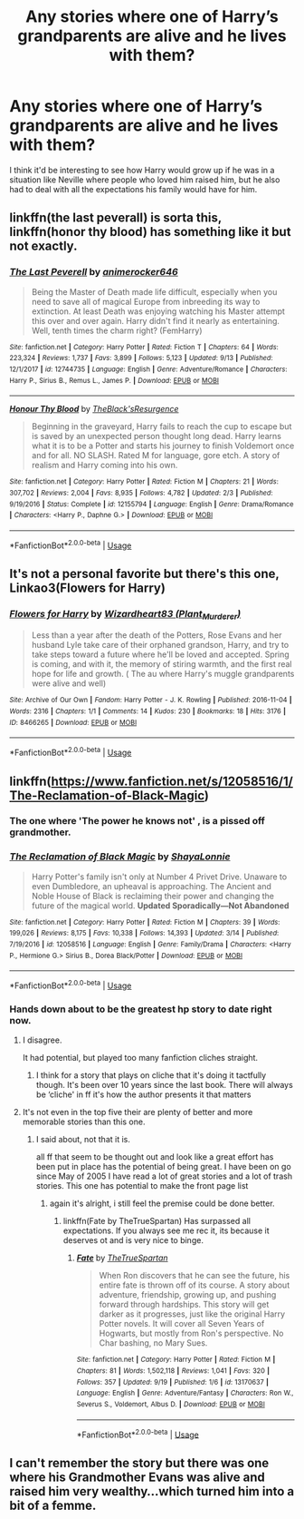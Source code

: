 #+TITLE: Any stories where one of Harry’s grandparents are alive and he lives with them?

* Any stories where one of Harry’s grandparents are alive and he lives with them?
:PROPERTIES:
:Author: Lywik270
:Score: 48
:DateUnix: 1569270706.0
:DateShort: 2019-Sep-24
:END:
I think it'd be interesting to see how Harry would grow up if he was in a situation like Neville where people who loved him raised him, but he also had to deal with all the expectations his family would have for him.


** linkffn(the last peverall) is sorta this, linkffn(honor thy blood) has something like it but not exactly.
:PROPERTIES:
:Author: Garanar
:Score: 5
:DateUnix: 1569288894.0
:DateShort: 2019-Sep-24
:END:

*** [[https://www.fanfiction.net/s/12744735/1/][*/The Last Peverell/*]] by [[https://www.fanfiction.net/u/3148526/animerocker646][/animerocker646/]]

#+begin_quote
  Being the Master of Death made life difficult, especially when you need to save all of magical Europe from inbreeding its way to extinction. At least Death was enjoying watching his Master attempt this over and over again. Harry didn't find it nearly as entertaining. Well, tenth times the charm right? (FemHarry)
#+end_quote

^{/Site/:} ^{fanfiction.net} ^{*|*} ^{/Category/:} ^{Harry} ^{Potter} ^{*|*} ^{/Rated/:} ^{Fiction} ^{T} ^{*|*} ^{/Chapters/:} ^{64} ^{*|*} ^{/Words/:} ^{223,324} ^{*|*} ^{/Reviews/:} ^{1,737} ^{*|*} ^{/Favs/:} ^{3,899} ^{*|*} ^{/Follows/:} ^{5,123} ^{*|*} ^{/Updated/:} ^{9/13} ^{*|*} ^{/Published/:} ^{12/1/2017} ^{*|*} ^{/id/:} ^{12744735} ^{*|*} ^{/Language/:} ^{English} ^{*|*} ^{/Genre/:} ^{Adventure/Romance} ^{*|*} ^{/Characters/:} ^{Harry} ^{P.,} ^{Sirius} ^{B.,} ^{Remus} ^{L.,} ^{James} ^{P.} ^{*|*} ^{/Download/:} ^{[[http://www.ff2ebook.com/old/ffn-bot/index.php?id=12744735&source=ff&filetype=epub][EPUB]]} ^{or} ^{[[http://www.ff2ebook.com/old/ffn-bot/index.php?id=12744735&source=ff&filetype=mobi][MOBI]]}

--------------

[[https://www.fanfiction.net/s/12155794/1/][*/Honour Thy Blood/*]] by [[https://www.fanfiction.net/u/8024050/TheBlack-sResurgence][/TheBlack'sResurgence/]]

#+begin_quote
  Beginning in the graveyard, Harry fails to reach the cup to escape but is saved by an unexpected person thought long dead. Harry learns what it is to be a Potter and starts his journey to finish Voldemort once and for all. NO SLASH. Rated M for language, gore etch. A story of realism and Harry coming into his own.
#+end_quote

^{/Site/:} ^{fanfiction.net} ^{*|*} ^{/Category/:} ^{Harry} ^{Potter} ^{*|*} ^{/Rated/:} ^{Fiction} ^{M} ^{*|*} ^{/Chapters/:} ^{21} ^{*|*} ^{/Words/:} ^{307,702} ^{*|*} ^{/Reviews/:} ^{2,004} ^{*|*} ^{/Favs/:} ^{8,935} ^{*|*} ^{/Follows/:} ^{4,782} ^{*|*} ^{/Updated/:} ^{2/3} ^{*|*} ^{/Published/:} ^{9/19/2016} ^{*|*} ^{/Status/:} ^{Complete} ^{*|*} ^{/id/:} ^{12155794} ^{*|*} ^{/Language/:} ^{English} ^{*|*} ^{/Genre/:} ^{Drama/Romance} ^{*|*} ^{/Characters/:} ^{<Harry} ^{P.,} ^{Daphne} ^{G.>} ^{*|*} ^{/Download/:} ^{[[http://www.ff2ebook.com/old/ffn-bot/index.php?id=12155794&source=ff&filetype=epub][EPUB]]} ^{or} ^{[[http://www.ff2ebook.com/old/ffn-bot/index.php?id=12155794&source=ff&filetype=mobi][MOBI]]}

--------------

*FanfictionBot*^{2.0.0-beta} | [[https://github.com/tusing/reddit-ffn-bot/wiki/Usage][Usage]]
:PROPERTIES:
:Author: FanfictionBot
:Score: 1
:DateUnix: 1569288922.0
:DateShort: 2019-Sep-24
:END:


** It's not a personal favorite but there's this one, Linkao3(Flowers for Harry)
:PROPERTIES:
:Author: miraculousmarauder
:Score: 3
:DateUnix: 1569306779.0
:DateShort: 2019-Sep-24
:END:

*** [[https://archiveofourown.org/works/8466265][*/Flowers for Harry/*]] by [[https://www.archiveofourown.org/users/Plant_Murderer/pseuds/Wizardheart83][/Wizardheart83 (Plant_Murderer)/]]

#+begin_quote
  Less than a year after the death of the Potters, Rose Evans and her husband Lyle take care of their orphaned grandson, Harry, and try to take steps toward a future where he'll be loved and accepted. Spring is coming, and with it, the memory of stiring warmth, and the first real hope for life and growth. ( The au where Harry's muggle grandparents were alive and well)
#+end_quote

^{/Site/:} ^{Archive} ^{of} ^{Our} ^{Own} ^{*|*} ^{/Fandom/:} ^{Harry} ^{Potter} ^{-} ^{J.} ^{K.} ^{Rowling} ^{*|*} ^{/Published/:} ^{2016-11-04} ^{*|*} ^{/Words/:} ^{2316} ^{*|*} ^{/Chapters/:} ^{1/1} ^{*|*} ^{/Comments/:} ^{14} ^{*|*} ^{/Kudos/:} ^{230} ^{*|*} ^{/Bookmarks/:} ^{18} ^{*|*} ^{/Hits/:} ^{3176} ^{*|*} ^{/ID/:} ^{8466265} ^{*|*} ^{/Download/:} ^{[[https://archiveofourown.org/downloads/8466265/Flowers%20for%20Harry.epub?updated_at=1519608323][EPUB]]} ^{or} ^{[[https://archiveofourown.org/downloads/8466265/Flowers%20for%20Harry.mobi?updated_at=1519608323][MOBI]]}

--------------

*FanfictionBot*^{2.0.0-beta} | [[https://github.com/tusing/reddit-ffn-bot/wiki/Usage][Usage]]
:PROPERTIES:
:Author: FanfictionBot
:Score: 2
:DateUnix: 1569306807.0
:DateShort: 2019-Sep-24
:END:


** linkffn([[https://www.fanfiction.net/s/12058516/1/The-Reclamation-of-Black-Magic]])
:PROPERTIES:
:Author: Peiniger
:Score: 4
:DateUnix: 1569280394.0
:DateShort: 2019-Sep-24
:END:

*** The one where 'The power he knows not' , is a pissed off grandmother.
:PROPERTIES:
:Author: streakermaximus
:Score: 7
:DateUnix: 1569285665.0
:DateShort: 2019-Sep-24
:END:


*** [[https://www.fanfiction.net/s/12058516/1/][*/The Reclamation of Black Magic/*]] by [[https://www.fanfiction.net/u/5869599/ShayaLonnie][/ShayaLonnie/]]

#+begin_quote
  Harry Potter's family isn't only at Number 4 Privet Drive. Unaware to even Dumbledore, an upheaval is approaching. The Ancient and Noble House of Black is reclaiming their power and changing the future of the magical world. *Updated Sporadically---Not Abandoned*
#+end_quote

^{/Site/:} ^{fanfiction.net} ^{*|*} ^{/Category/:} ^{Harry} ^{Potter} ^{*|*} ^{/Rated/:} ^{Fiction} ^{M} ^{*|*} ^{/Chapters/:} ^{39} ^{*|*} ^{/Words/:} ^{199,026} ^{*|*} ^{/Reviews/:} ^{8,175} ^{*|*} ^{/Favs/:} ^{10,338} ^{*|*} ^{/Follows/:} ^{14,393} ^{*|*} ^{/Updated/:} ^{3/14} ^{*|*} ^{/Published/:} ^{7/19/2016} ^{*|*} ^{/id/:} ^{12058516} ^{*|*} ^{/Language/:} ^{English} ^{*|*} ^{/Genre/:} ^{Family/Drama} ^{*|*} ^{/Characters/:} ^{<Harry} ^{P.,} ^{Hermione} ^{G.>} ^{Sirius} ^{B.,} ^{Dorea} ^{Black/Potter} ^{*|*} ^{/Download/:} ^{[[http://www.ff2ebook.com/old/ffn-bot/index.php?id=12058516&source=ff&filetype=epub][EPUB]]} ^{or} ^{[[http://www.ff2ebook.com/old/ffn-bot/index.php?id=12058516&source=ff&filetype=mobi][MOBI]]}

--------------

*FanfictionBot*^{2.0.0-beta} | [[https://github.com/tusing/reddit-ffn-bot/wiki/Usage][Usage]]
:PROPERTIES:
:Author: FanfictionBot
:Score: 2
:DateUnix: 1569280400.0
:DateShort: 2019-Sep-24
:END:


*** Hands down about to be the greatest hp story to date right now.
:PROPERTIES:
:Author: alixtheparadox
:Score: 0
:DateUnix: 1569281554.0
:DateShort: 2019-Sep-24
:END:

**** I disagree.

It had potential, but played too many fanfiction cliches straight.
:PROPERTIES:
:Score: 10
:DateUnix: 1569297228.0
:DateShort: 2019-Sep-24
:END:

***** I think for a story that plays on cliche that it's doing it tactfully though. It's been over 10 years since the last book. There will always be ‘cliche' in ff it's how the author presents it that matters
:PROPERTIES:
:Author: alixtheparadox
:Score: 1
:DateUnix: 1569310858.0
:DateShort: 2019-Sep-24
:END:


**** It's not even in the top five their are plenty of better and more memorable stories than this one.
:PROPERTIES:
:Author: flingerdinger
:Score: 7
:DateUnix: 1569310567.0
:DateShort: 2019-Sep-24
:END:

***** I said about, not that it is.

all ff that seem to be thought out and look like a great effort has been put in place has the potential of being great. I have been on go since May of 2005 I have read a lot of great stories and a lot of trash stories. This one has potential to make the front page list
:PROPERTIES:
:Author: alixtheparadox
:Score: 1
:DateUnix: 1569310744.0
:DateShort: 2019-Sep-24
:END:

****** again it's alright, i still feel the premise could be done better.
:PROPERTIES:
:Author: flingerdinger
:Score: 4
:DateUnix: 1569310989.0
:DateShort: 2019-Sep-24
:END:

******* linkffn(Fate by TheTrueSpartan) Has surpassed all expectations. If you always see me rec it, its because it deserves ot and is very nice to binge.
:PROPERTIES:
:Author: LilBaby90210
:Score: 1
:DateUnix: 1569351012.0
:DateShort: 2019-Sep-24
:END:

******** [[https://www.fanfiction.net/s/13170637/1/][*/Fate/*]] by [[https://www.fanfiction.net/u/11323222/TheTrueSpartan][/TheTrueSpartan/]]

#+begin_quote
  When Ron discovers that he can see the future, his entire fate is thrown off of its course. A story about adventure, friendship, growing up, and pushing forward through hardships. This story will get darker as it progresses, just like the original Harry Potter novels. It will cover all Seven Years of Hogwarts, but mostly from Ron's perspective. No Char bashing, no Mary Sues.
#+end_quote

^{/Site/:} ^{fanfiction.net} ^{*|*} ^{/Category/:} ^{Harry} ^{Potter} ^{*|*} ^{/Rated/:} ^{Fiction} ^{M} ^{*|*} ^{/Chapters/:} ^{81} ^{*|*} ^{/Words/:} ^{1,502,118} ^{*|*} ^{/Reviews/:} ^{1,041} ^{*|*} ^{/Favs/:} ^{320} ^{*|*} ^{/Follows/:} ^{357} ^{*|*} ^{/Updated/:} ^{9/19} ^{*|*} ^{/Published/:} ^{1/6} ^{*|*} ^{/id/:} ^{13170637} ^{*|*} ^{/Language/:} ^{English} ^{*|*} ^{/Genre/:} ^{Adventure/Fantasy} ^{*|*} ^{/Characters/:} ^{Ron} ^{W.,} ^{Severus} ^{S.,} ^{Voldemort,} ^{Albus} ^{D.} ^{*|*} ^{/Download/:} ^{[[http://www.ff2ebook.com/old/ffn-bot/index.php?id=13170637&source=ff&filetype=epub][EPUB]]} ^{or} ^{[[http://www.ff2ebook.com/old/ffn-bot/index.php?id=13170637&source=ff&filetype=mobi][MOBI]]}

--------------

*FanfictionBot*^{2.0.0-beta} | [[https://github.com/tusing/reddit-ffn-bot/wiki/Usage][Usage]]
:PROPERTIES:
:Author: FanfictionBot
:Score: 1
:DateUnix: 1569351032.0
:DateShort: 2019-Sep-24
:END:


** I can't remember the story but there was one where his Grandmother Evans was alive and raised him very wealthy...which turned him into a bit of a femme.
:PROPERTIES:
:Author: Teknowlogist
:Score: 1
:DateUnix: 1569332433.0
:DateShort: 2019-Sep-24
:END:
